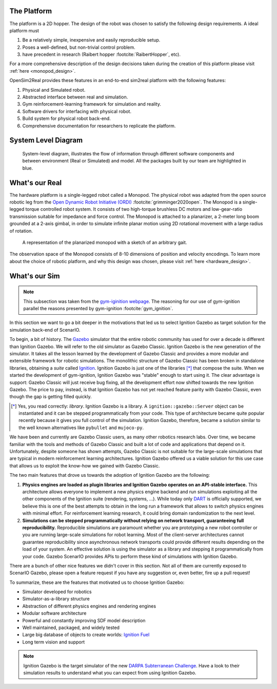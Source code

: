 .. _the_platform:

The Platform
============

The platform is a 2D hopper. The design of the robot was chosen to
satisfy the following design requirements. A ideal platform must

1. Be a relatively simple, inexpensive and easily reproducible setup.
2. Poses a well-defined, but non-trivial control problem.
3. have precedent in research (Raibert hopper :footcite:`RaibertHopper`, etc).

For a more comprehensive description of the design decisions taken during the
creation of this platform please visit :ref:`here <monopod_design>`.

OpenSim2Real provides these features in an end-to-end sim2real platform with
the following features:

1. Physical and Simulated robot.
2. Abstracted interface between real and simulation.
3. Gym reinforcement-learning framework for simulation and reality.
4. Software drivers for interfacing with physical robot.
5. Build system for physical robot back-end.
6. Comprehensive documentation for researchers to replicate the platform.

.. _system_level_diagram:

System Level Diagram
====================

.. figure:: media/system_level_diagram.png

   System-level diagram, illustrates the flow of information through different
   software components and  between environment (Real or Simulated) and model.
   All the packages built by our team are highlighted in blue.

.. _what_is_our_real:

What's our Real
===============

The hardware platform is a single-legged robot called a Monopod.
The physical robot was adapted from the open source robotic leg from the
`Open Dynamic Robot Initiative (ORDI) <https://open-dynamic-robot-initiative.github.io/>`_ :footcite:`grimminger2020open`.
The Monopod is a single-legged torque controlled robot system. It consists of two high-torque
brushless DC motors and low-gear-ratio transmission suitable for impedance and force control.
The Monopod is attached to a planarizer, a 2-meter long boom grounded at a 2-axis gimbal,
in order to simulate infinite planar motion using 2D rotational movement with a large radius
of rotation.

.. figure:: media/monopod.png

   A representation of the planarized monopod with a sketch of an arbitrary gait.


The observation space of the Monopod consists of 8-10 dimensions of position and velocity encodings.
To learn more about the choice of robotic platform, and why this design was chosen, please visit :ref:`here <hardware_design>`.

.. _what_is_our_sim:

What's our Sim
==============

.. _why_ignition_gazebo:

.. note::

   This subsection was taken from the `gym-iginition webpage <https://robotology.github.io/gym-ignition/master/why/why_ignition_gazebo.html>`_.
   The reasoning for our use of gym-ignition parallel the reasons presented by gym-ignition :footcite:`gym_ignition`.

In this section we want to go a bit deeper in the motivations that led us to select Ignition Gazebo as target solution for the simulation back-end of ScenarIO.

To begin, a bit of history. The `Gazebo <https://gazebosim.org>`_ simulator that the entire robotic community has used for
over a decade is different than Ignition Gazebo.
We will refer to the old simulator as Gazebo Classic.
Ignition Gazebo is the new generation of the simulator.
It takes all the lesson learned by the development of Gazebo Classic and provides a more modular and extensible framework for robotic simulations.
The monolithic structure of Gazebo Classic has been broken in standalone libraries, obtaining a *suite* called `Ignition <https://ignitionrobotics.org>`_.
Ignition Gazebo is just one of the libraries [*]_ that compose the suite.
When we started the development of gym-ignition, Ignition Gazebo was "stable" enough to start using it.
The clear advantage is support: Gazebo Classic will just receive bug fixing, all the development effort now shifted towards the new Ignition Gazebo.
The price to pay, instead, is that Ignition Gazebo has not yet reached feature parity with Gazebo Classic, even though
the gap is getting filled quickly.

.. [*] Yes, you read correctly: *library*. Ignition Gazebo is a library.
       A ``ignition::gazebo::Server`` object can be instantiated and it can be stepped programmatically from your code.
       This type of architecture became quite popular recently because it gives you full control of the simulation.
       Ignition Gazebo, therefore, became a solution similar to the well known alternatives like ``pybullet`` and ``mujoco-py``.

We have been and currently are Gazebo Classic users, as many other robotics research labs.
Over time, we became familiar with the tools and methods of Gazebo Classic and built a lot of code and applications that depend on it.
Unfortunately, despite someone has shown attempts, Gazebo Classic is not suitable for the large-scale simulations that are
typical in modern reinforcement learning architectures.
Ignition Gazebo offered us a viable solution for this use case that allows us to exploit the know-how we gained with Gazebo Classic.

The two main features that drove us towards the adoption of Ignition Gazebo are the following:

1. **Physics engines are loaded as plugin libraries and Ignition Gazebo operates on an API-stable interface.**
   This architecture allows everyone to implement a new physics engine backend and run simulations exploiting all the other
   components of the Ignition suite (rendering, systems, ...).
   While today only `DART <https://github.com/dartsim/dart>`_ is officially supported, we believe this is one of the best
   attempts to obtain in the long run a framework that allows to switch physics engines with minimal effort.
   For reinforcement learning research, it could bring domain randomization to the next level.

2. **Simulations can be stepped programmatically without relying on network transport, guaranteeing full reproducibility.**
   Reproducible simulations are paramount whether you are prototyping a new robot controller or you are running
   large-scale simulations for robot learning.
   Most of the client-server architectures cannot guarantee reproducibility since asynchronous network transports could
   provide different results depending on the load of your system.
   An effective solution is using the simulator as a library and stepping it programmatically from your code.
   Gazebo ScenarIO provides APIs to perform these kind of simulations with Ignition Gazebo.

There are a bunch of other nice features we didn't cover in this section.
Not all of them are currently exposed to ScenarIO Gazebo, please open a feature request if you have any suggestion or,
even better, fire up a pull request!

To summarize, these are the features that motivated us to choose Ignition Gazebo:

- Simulator developed for robotics
- Simulator-as-a-library structure
- Abstraction of different physics engines and rendering engines
- Modular software architecture
- Powerful and constantly improving SDF model description
- Well maintained, packaged, and widely tested
- Large big database of objects to create worlds: `Ignition Fuel <https://app.ignitionrobotics.org/dashboard>`_
- Long term vision and support

.. note::

   Ignition Gazebo is the target simulator of the new `DARPA Subterranean Challenge <https://subtchallenge.com>`_.
   Have a look to their simulation results to understand what you can expect from using Ignition Gazebo.


.. footbibliography::
